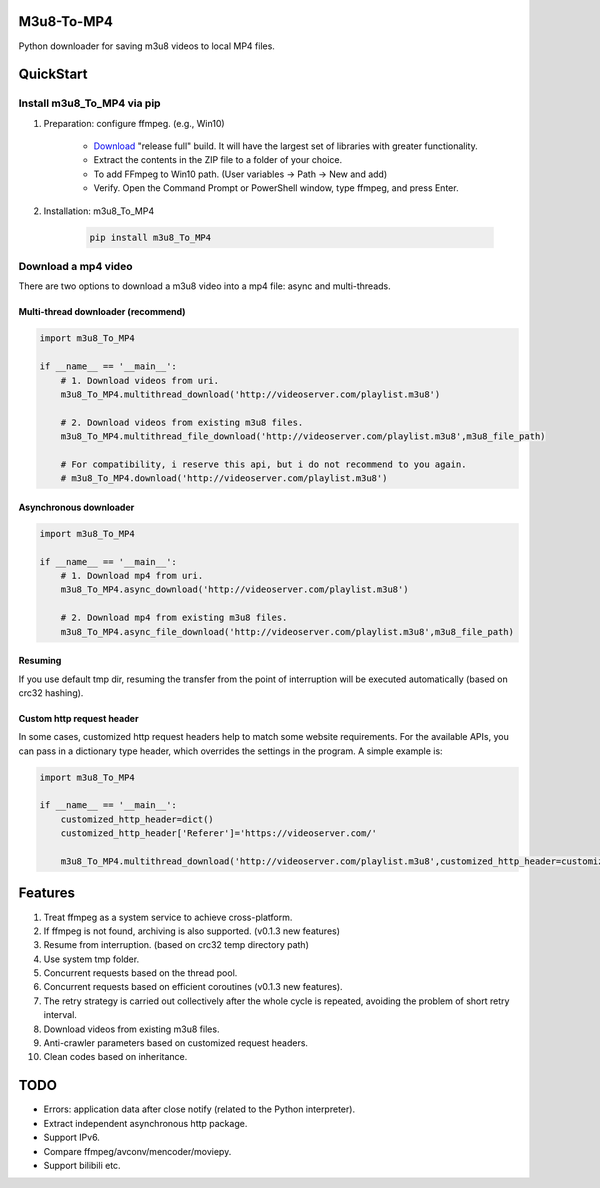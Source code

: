 .. image:: https://img.shields.io/pypi/v/m3u8-To-MP4?style=flat-square   :alt: PyPI


M3u8-To-MP4
============

Python downloader for saving m3u8 videos to local MP4 files.

QuickStart
=============


Install m3u8_To_MP4 via pip
---------------------------------------


1. Preparation: configure ffmpeg. (e.g., Win10)

    * `Download <https://ffmpeg.org/download.html>`_ "release full" build. It will have the largest set of libraries with greater functionality.
    * Extract the contents in the ZIP file to a folder of your choice.
    * To add FFmpeg to Win10 path. (User variables -> Path -> New and add)
    * Verify. Open the Command Prompt or PowerShell window, type ffmpeg, and press Enter.

2. Installation: m3u8_To_MP4

    .. code-block:: python

       pip install m3u8_To_MP4



Download a mp4 video
---------------------------------------

There are two options to download a m3u8 video into a mp4 file: async and multi-threads.

Multi-thread downloader (recommend)
>>>>>>>>>>>>>>>>>>>>>>>>>>>>>>>>>>>
.. code-block:: python

   import m3u8_To_MP4

   if __name__ == '__main__':
       # 1. Download videos from uri.
       m3u8_To_MP4.multithread_download('http://videoserver.com/playlist.m3u8')

       # 2. Download videos from existing m3u8 files.
       m3u8_To_MP4.multithread_file_download('http://videoserver.com/playlist.m3u8',m3u8_file_path)

       # For compatibility, i reserve this api, but i do not recommend to you again.
       # m3u8_To_MP4.download('http://videoserver.com/playlist.m3u8')


Asynchronous downloader
>>>>>>>>>>>>>>>>>>>>>>>>>>>>>>>>>>>
.. code-block:: python

   import m3u8_To_MP4

   if __name__ == '__main__':
       # 1. Download mp4 from uri.
       m3u8_To_MP4.async_download('http://videoserver.com/playlist.m3u8')

       # 2. Download mp4 from existing m3u8 files.
       m3u8_To_MP4.async_file_download('http://videoserver.com/playlist.m3u8',m3u8_file_path)



Resuming
>>>>>>>>>>>>>>>>>>>>>>>>>>>>>>>>>>>
If you use default tmp dir, resuming the transfer from the point of interruption will be executed automatically (based on crc32 hashing).

Custom http request header
>>>>>>>>>>>>>>>>>>>>>>>>>>>>>>>>>>>
In some cases, customized http request headers help to match some website requirements. For the available APIs, you can pass in a dictionary type header, which overrides the settings in the program. A simple example is:

.. code-block:: python

   import m3u8_To_MP4

   if __name__ == '__main__':
       customized_http_header=dict()
       customized_http_header['Referer']='https://videoserver.com/'

       m3u8_To_MP4.multithread_download('http://videoserver.com/playlist.m3u8',customized_http_header=customized_http_header)


Features
=============
#. Treat ffmpeg as a system service to achieve cross-platform.
#. If ffmpeg is not found, archiving is also supported. (v0.1.3 new features)
#. Resume from interruption. (based on crc32 temp directory path)
#. Use system tmp folder.
#. Concurrent requests based on the thread pool.
#. Concurrent requests based on efficient coroutines (v0.1.3 new features).
#. The retry strategy is carried out collectively after the whole cycle is repeated, avoiding the problem of short retry interval.
#. Download videos from existing m3u8 files.
#. Anti-crawler parameters based on customized request headers.
#. Clean codes based on inheritance.


TODO
=============
* Errors: application data after close notify (related to the Python interpreter).
* Extract independent asynchronous http package.
* Support IPv6.
* Compare ffmpeg/avconv/mencoder/moviepy.
* Support bilibili etc.


.. _ffmpeg: http://www.ffmpeg.org/download.html
